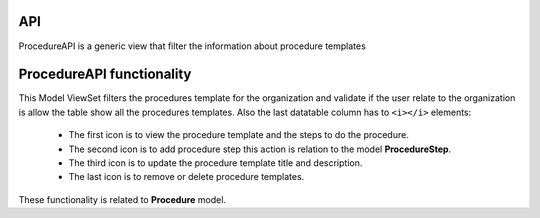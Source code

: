 ====
API
====

ProcedureAPI is a generic view that filter the information about procedure templates

============================================
ProcedureAPI functionality
============================================

This Model ViewSet filters the procedures template for the organization and validate if the user relate to the
organization is allow the table show all the procedures templates.
Also the last datatable column has to ``<i></i>`` elements:

    - The first icon is to view the procedure template and the steps to do the procedure.
    - The second icon is to add procedure step this action is relation to the model **ProcedureStep**.
    - The third icon is to update the procedure template title and description.
    - The last icon is to remove or delete procedure templates.

These functionality is related to **Procedure** model.
